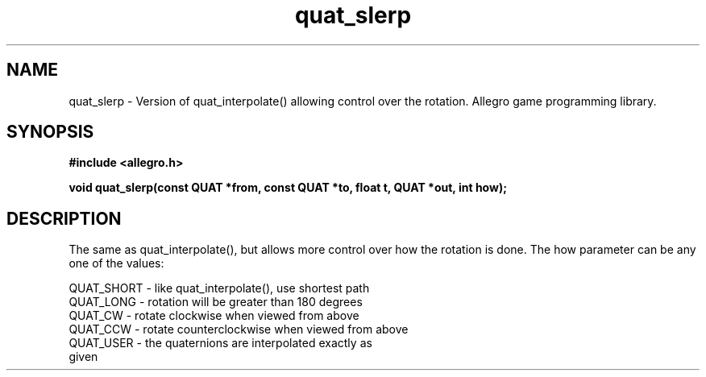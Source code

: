 .\" Generated by the Allegro makedoc utility
.TH quat_slerp 3 "version 4.4.3" "Allegro" "Allegro manual"
.SH NAME
quat_slerp \- Version of quat_interpolate() allowing control over the rotation. Allegro game programming library.\&
.SH SYNOPSIS
.B #include <allegro.h>

.sp
.B void quat_slerp(const QUAT *from, const QUAT *to, float t, QUAT *out, int how);
.SH DESCRIPTION
The same as quat_interpolate(), but allows more control over how the 
rotation is done. The how parameter can be any one of the values:

.nf
   QUAT_SHORT  - like quat_interpolate(), use shortest path
   QUAT_LONG   - rotation will be greater than 180 degrees
   QUAT_CW     - rotate clockwise when viewed from above
   QUAT_CCW    - rotate counterclockwise when viewed from above
   QUAT_USER   - the quaternions are interpolated exactly as
                 given
   
.fi


